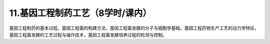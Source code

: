 11.基因工程制药工艺（8学时/课内）
==================================================
基因工程制药的基本过程，基因工程菌的构建方法，基因工程菌发酵的分子与细胞学基础，基因工程药物生产工艺的动力学特征，基因工程菌发酵的工艺过程与操作技术，基因工程菌发酵培养过程的检测与控制。
